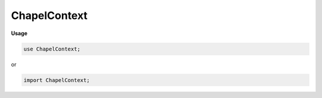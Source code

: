 .. default-domain:: chpl

.. module:: ChapelContext
   :noindex:

ChapelContext
=============
**Usage**

.. code-block:: chapel

   use ChapelContext;


or

.. code-block:: chapel

   import ChapelContext;

.. function:: proc chpl__verifyTypeContext( x) 

